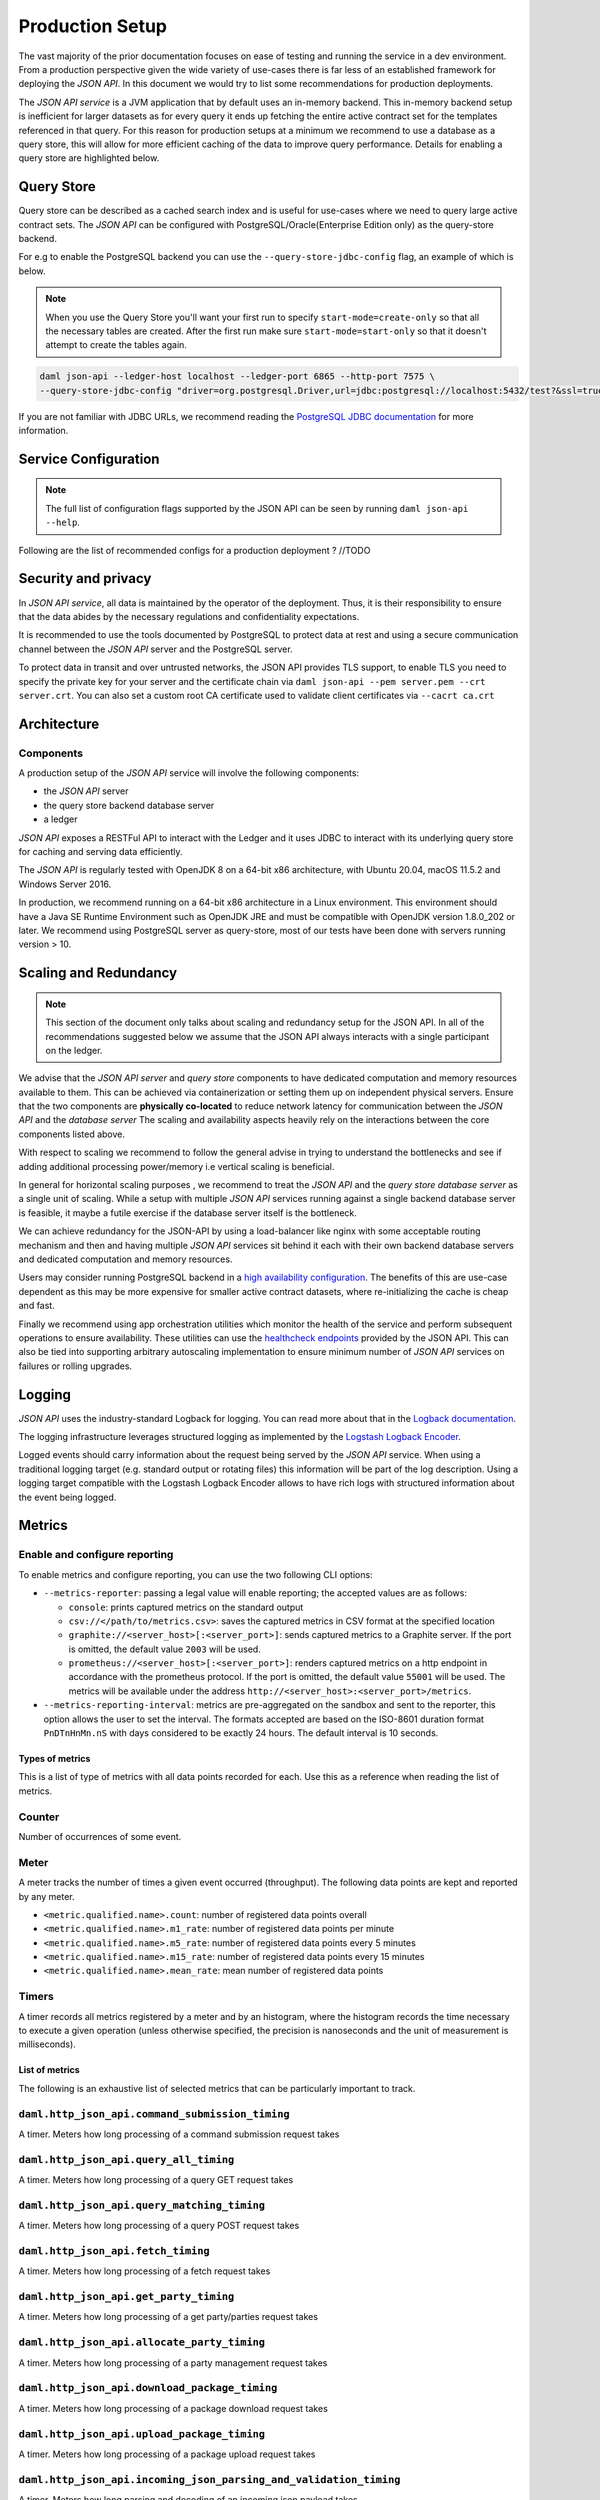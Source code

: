 .. Copyright (c) 2021 Digital Asset (Switzerland) GmbH and/or its affiliates. All rights reserved.
.. SPDX-License-Identifier: Apache-2.0

Production Setup
################

The vast majority of the prior documentation focuses on ease of testing and running
the service in a dev environment. From a production perspective given the wide
variety of use-cases there is far less of an established framework for deploying
the *JSON API*. In this document we would try to list some recommendations for
production deployments.

The *JSON API service* is a JVM application that by default uses an in-memory backend.
This in-memory backend setup is inefficient for larger datasets as for every query it
ends up fetching the entire active contract set for the templates referenced in that query.
For this reason for production setups at a minimum we recommend to use a database
as a query store, this will allow for more efficient caching of the data to improve
query performance. Details for enabling a query store are highlighted below.

Query Store
***********

Query store can be described as a cached search index and is useful for use-cases
where we need to query large active contract sets. The *JSON API* can be configured
with PostgreSQL/Oracle(Enterprise Edition only) as the query-store backend.

For e.g to enable the PostgreSQL backend you can use the ``--query-store-jdbc-config`` flag, an example of which is below.

.. note:: When you use the Query Store you'll want your first run to specify ``start-mode=create-only`` so that all the necessary tables are created. After the first run make sure ``start-mode=start-only`` so that it doesn't attempt to create the tables again.

.. code-block:: shell

    daml json-api --ledger-host localhost --ledger-port 6865 --http-port 7575 \
    --query-store-jdbc-config "driver=org.postgresql.Driver,url=jdbc:postgresql://localhost:5432/test?&ssl=true,user=postgres,password=password,start-mode=start-only"


If you are not familiar with JDBC URLs, we recommend reading the `PostgreSQL JDBC documentation <https://jdbc.postgresql.org/documentation/head/connect.html>`__
for more information.


Service Configuration
*********************

.. note:: The full list of configuration flags supported by the JSON API can be seen by running ``daml json-api --help``.

Following are the list of recommended configs for a production deployment ? //TODO


Security and privacy
***************************

In *JSON API service*, all data is maintained by the operator of the deployment.
Thus, it is their responsibility to ensure that the data abides by the necessary
regulations and confidentiality expectations.

It is recommended to use the tools documented by PostgreSQL to protect data at
rest and using a secure communication channel between the *JSON API* server and the PostgreSQL server.

To protect data in transit and over untrusted networks, the JSON API provides
TLS support, to enable TLS you need to specify the private key for your server and the
certificate chain via ``daml json-api --pem server.pem --crt server.crt``. You can also
set a custom root CA certificate used to validate client certificates via ``--cacrt ca.crt``


Architecture
***************************

Components
----------

A production setup of the *JSON API* service will involve the following components:

- the *JSON API* server
- the query store backend database server
- a ledger

*JSON API* exposes a RESTFul API to interact with the Ledger and it uses JDBC to interact
with its underlying query store for caching and serving data efficiently.

The *JSON API* is regularly tested with OpenJDK 8 on a 64-bit x86 architecture,
with Ubuntu 20.04, macOS 11.5.2 and Windows Server 2016.

In production, we recommend running on a 64-bit x86 architecture in a Linux
environment. This environment should have a Java SE Runtime Environment such
as OpenJDK JRE and must be compatible with OpenJDK version 1.8.0_202 or later.
We recommend using PostgreSQL server as query-store, most of our tests have
been done with servers running version > 10.


Scaling and Redundancy
***************************

.. note:: This section of the document only talks about scaling and redundancy setup for the JSON API. In all of the recommendations suggested below we assume that the JSON API always interacts with a single participant on the ledger.

We advise that the *JSON API server* and *query store* components to have dedicated
computation and memory resources available to them. This can be achieved via
containerization or setting them up on independent physical servers. Ensure that the two
components are **physically co-located** to reduce network latency for
communication between the *JSON API* and the *database server*
The scaling and availability aspects heavily rely on the interactions between
the core components listed above.

With respect to scaling we recommend to follow the general advise in trying to
understand the bottlenecks and see if adding additional processing power/memory
i.e vertical scaling is beneficial.

In general for horizontal scaling purposes , we recommend to treat the
*JSON API* and the *query store database server* as a single unit of scaling.
While a setup with multiple *JSON API* services running against a single backend
database server is feasible, it maybe a futile exercise if the database server
itself is the bottleneck.

We can achieve redundancy for the JSON-API by using a load-balancer like nginx with some
acceptable routing mechanism and then and having multiple *JSON API* services sit behind it
each with their own backend database servers and dedicated computation and memory resources.

Users may consider running PostgreSQL backend in a `high availability configuration <https://www.postgresql.org/docs/current/high-availability.html>`__.
The benefits of this are use-case dependent as this may be more expensive for
smaller active contract datasets, where re-initializing the cache is cheap and fast.

Finally we recommend using app orchestration utilities which monitor the health of the service
and perform subsequent operations to ensure availability. These utilities can use the
`healthcheck endpoints <https://docs.daml.com/json-api/index.html#healthcheck-endpoints>`__
provided by the JSON API. This can also be tied into supporting arbitrary autoscaling implementation
to ensure minimum number of *JSON API* services on failures or rolling upgrades.


Logging
***************************

*JSON API* uses the industry-standard Logback for logging. You can
read more about that in the `Logback documentation <http://logback.qos.ch/>`__.

The logging infrastructure leverages structured logging as implemented by the
`Logstash Logback Encoder <https://github.com/logstash/logstash-logback-encoder/blob/logstash-logback-encoder-6.3/README.md>`__.

Logged events should carry information about the request being served by the
*JSON API* service. When using a traditional logging target (e.g. standard output
or rotating files) this information will be part of the log description.
Using a logging target compatible with the Logstash Logback Encoder allows to have rich
logs with structured information about the event being logged.



Metrics
***************************

Enable and configure reporting
------------------------------


To enable metrics and configure reporting, you can use the two following CLI options:

- ``--metrics-reporter``: passing a legal value will enable reporting; the accepted values
  are as follows:

  - ``console``: prints captured metrics on the standard output

  - ``csv://</path/to/metrics.csv>``: saves the captured metrics in CSV format at the specified location

  - ``graphite://<server_host>[:<server_port>]``: sends captured metrics to a Graphite server. If the port
    is omitted, the default value ``2003`` will be used.

  - ``prometheus://<server_host>[:<server_port>]``: renders captured metrics
    on a http endpoint in accordance with the prometheus protocol. If the port
    is omitted, the default value ``55001`` will be used. The metrics will be
    available under the address ``http://<server_host>:<server_port>/metrics``.

- ``--metrics-reporting-interval``: metrics are pre-aggregated on the sandbox and sent to
  the reporter, this option allows the user to set the interval. The formats accepted are based
  on the ISO-8601 duration format ``PnDTnHnMn.nS`` with days considered to be exactly 24 hours.
  The default interval is 10 seconds.

Types of metrics
================

This is a list of type of metrics with all data points recorded for each.
Use this as a reference when reading the list of metrics.

Counter
-------

Number of occurrences of some event.

Meter
-----

A meter tracks the number of times a given event occurred (throughput). The following data
points are kept and reported by any meter.

- ``<metric.qualified.name>.count``: number of registered data points overall
- ``<metric.qualified.name>.m1_rate``: number of registered data points per minute
- ``<metric.qualified.name>.m5_rate``: number of registered data points every 5 minutes
- ``<metric.qualified.name>.m15_rate``: number of registered data points every 15 minutes
- ``<metric.qualified.name>.mean_rate``: mean number of registered data points

Timers
------

A timer records all metrics registered by a meter and by an histogram, where
the histogram records the time necessary to execute a given operation (unless
otherwise specified, the precision is nanoseconds and the unit of measurement
is milliseconds).

List of metrics
===============

The following is an exhaustive list of selected metrics
that can be particularly important to track.

``daml.http_json_api.command_submission_timing``
------------------------------------------------

A timer. Meters how long processing of a command submission request takes

``daml.http_json_api.query_all_timing``
---------------------------------------

A timer. Meters how long processing of a query GET request takes

``daml.http_json_api.query_matching_timing``
--------------------------------------------

A timer. Meters how long processing of a query POST request takes

``daml.http_json_api.fetch_timing``
-----------------------------------

A timer. Meters how long processing of a fetch request takes

``daml.http_json_api.get_party_timing``
---------------------------------------

A timer. Meters how long processing of a get party/parties request takes

``daml.http_json_api.allocate_party_timing``
--------------------------------------------

A timer. Meters how long processing of a party management request takes

``daml.http_json_api.download_package_timing``
----------------------------------------------

A timer. Meters how long processing of a package download request takes

``daml.http_json_api.upload_package_timing``
--------------------------------------------

A timer. Meters how long processing of a package upload request takes

``daml.http_json_api.incoming_json_parsing_and_validation_timing``
------------------------------------------------------------------

A timer. Meters how long parsing and decoding of an incoming json payload takes

``daml.http_json_api.response_creation_timing``
-------------------------------------------------------

A timer. Meters how long the construction of the response json payload takes

``daml.http_json_api.response_creation_timing``
-------------------------------------------------------

A timer. Meters how long the construction of the response json payload takes

``daml.http_json_api.db_find_by_contract_key_timing``
-----------------------------------------------------

A timer. Meters how long a find by contract key database operation takes

``daml.http_json_api.db_find_by_contract_id_timing``
----------------------------------------------------

A timer. Meters how long a find by contract id database operation takes

``daml.http_json_api.command_submission_ledger_timing``
-------------------------------------------------------

A timer. Meters how long processing of the command submission request takes on the ledger

``daml.http_json_api.http_request_throughput``
----------------------------------------------

A meter. Number of http requests

``daml.http_json_api.websocket_request_count``
----------------------------------------------

A Counter. Count of active websocket connections

``daml.http_json_api.command_submission_throughput``
----------------------------------------------------

A meter. Number of command submissions

``daml.http_json_api.upload_packages_throughput``
-------------------------------------------------

A meter. Number of package uploads

``daml.http_json_api.allocation_party_throughput``
--------------------------------------------------

A meter. Number of party allocations